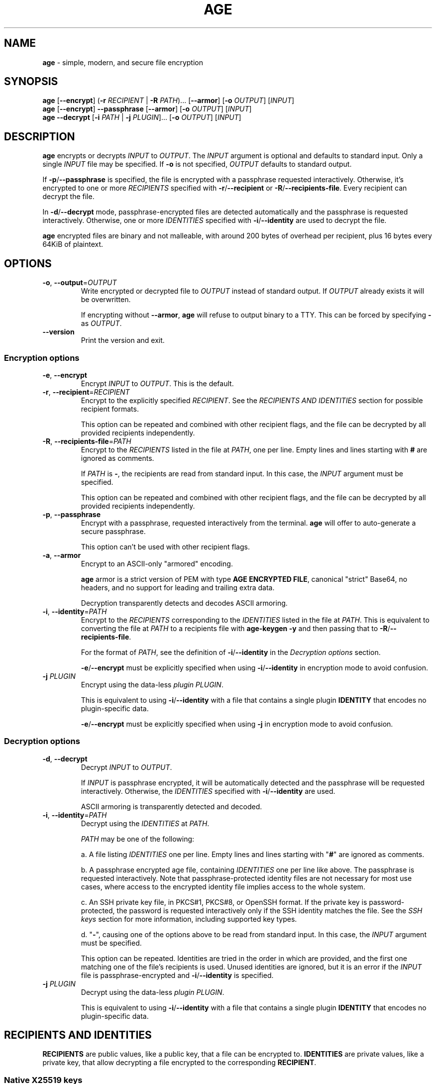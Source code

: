 .\" generated with Ronn-NG/v0.9.1
.\" http://github.com/apjanke/ronn-ng/tree/0.9.1
.TH "AGE" "1" "April 2023" ""
.SH "NAME"
\fBage\fR \- simple, modern, and secure file encryption
.SH "SYNOPSIS"
\fBage\fR [\fB\-\-encrypt\fR] (\fB\-r\fR \fIRECIPIENT\fR | \fB\-R\fR \fIPATH\fR)\|\.\|\.\|\. [\fB\-\-armor\fR] [\fB\-o\fR \fIOUTPUT\fR] [\fIINPUT\fR]
.br
\fBage\fR [\fB\-\-encrypt\fR] \fB\-\-passphrase\fR [\fB\-\-armor\fR] [\fB\-o\fR \fIOUTPUT\fR] [\fIINPUT\fR]
.br
\fBage\fR \fB\-\-decrypt\fR [\fB\-i\fR \fIPATH\fR | \fB\-j\fR \fIPLUGIN\fR]\|\.\|\.\|\. [\fB\-o\fR \fIOUTPUT\fR] [\fIINPUT\fR]
.br
.SH "DESCRIPTION"
\fBage\fR encrypts or decrypts \fIINPUT\fR to \fIOUTPUT\fR\. The \fIINPUT\fR argument is optional and defaults to standard input\. Only a single \fIINPUT\fR file may be specified\. If \fB\-o\fR is not specified, \fIOUTPUT\fR defaults to standard output\.
.P
If \fB\-p\fR/\fB\-\-passphrase\fR is specified, the file is encrypted with a passphrase requested interactively\. Otherwise, it's encrypted to one or more \fIRECIPIENTS\fR specified with \fB\-r\fR/\fB\-\-recipient\fR or \fB\-R\fR/\fB\-\-recipients\-file\fR\. Every recipient can decrypt the file\.
.P
In \fB\-d\fR/\fB\-\-decrypt\fR mode, passphrase\-encrypted files are detected automatically and the passphrase is requested interactively\. Otherwise, one or more \fIIDENTITIES\fR specified with \fB\-i\fR/\fB\-\-identity\fR are used to decrypt the file\.
.P
\fBage\fR encrypted files are binary and not malleable, with around 200 bytes of overhead per recipient, plus 16 bytes every 64KiB of plaintext\.
.SH "OPTIONS"
.TP
\fB\-o\fR, \fB\-\-output\fR=\fIOUTPUT\fR
Write encrypted or decrypted file to \fIOUTPUT\fR instead of standard output\. If \fIOUTPUT\fR already exists it will be overwritten\.
.IP
If encrypting without \fB\-\-armor\fR, \fBage\fR will refuse to output binary to a TTY\. This can be forced by specifying \fB\-\fR as \fIOUTPUT\fR\.
.TP
\fB\-\-version\fR
Print the version and exit\.
.SS "Encryption options"
.TP
\fB\-e\fR, \fB\-\-encrypt\fR
Encrypt \fIINPUT\fR to \fIOUTPUT\fR\. This is the default\.
.TP
\fB\-r\fR, \fB\-\-recipient\fR=\fIRECIPIENT\fR
Encrypt to the explicitly specified \fIRECIPIENT\fR\. See the \fIRECIPIENTS AND IDENTITIES\fR section for possible recipient formats\.
.IP
This option can be repeated and combined with other recipient flags, and the file can be decrypted by all provided recipients independently\.
.TP
\fB\-R\fR, \fB\-\-recipients\-file\fR=\fIPATH\fR
Encrypt to the \fIRECIPIENTS\fR listed in the file at \fIPATH\fR, one per line\. Empty lines and lines starting with \fB#\fR are ignored as comments\.
.IP
If \fIPATH\fR is \fB\-\fR, the recipients are read from standard input\. In this case, the \fIINPUT\fR argument must be specified\.
.IP
This option can be repeated and combined with other recipient flags, and the file can be decrypted by all provided recipients independently\.
.TP
\fB\-p\fR, \fB\-\-passphrase\fR
Encrypt with a passphrase, requested interactively from the terminal\. \fBage\fR will offer to auto\-generate a secure passphrase\.
.IP
This option can't be used with other recipient flags\.
.TP
\fB\-a\fR, \fB\-\-armor\fR
Encrypt to an ASCII\-only "armored" encoding\.
.IP
\fBage\fR armor is a strict version of PEM with type \fBAGE ENCRYPTED FILE\fR, canonical "strict" Base64, no headers, and no support for leading and trailing extra data\.
.IP
Decryption transparently detects and decodes ASCII armoring\.
.TP
\fB\-i\fR, \fB\-\-identity\fR=\fIPATH\fR
Encrypt to the \fIRECIPIENTS\fR corresponding to the \fIIDENTITIES\fR listed in the file at \fIPATH\fR\. This is equivalent to converting the file at \fIPATH\fR to a recipients file with \fBage\-keygen \-y\fR and then passing that to \fB\-R\fR/\fB\-\-recipients\-file\fR\.
.IP
For the format of \fIPATH\fR, see the definition of \fB\-i\fR/\fB\-\-identity\fR in the \fIDecryption options\fR section\.
.IP
\fB\-e\fR/\fB\-\-encrypt\fR must be explicitly specified when using \fB\-i\fR/\fB\-\-identity\fR in encryption mode to avoid confusion\.
.TP
\fB\-j\fR \fIPLUGIN\fR
Encrypt using the data\-less \fIplugin\fR \fIPLUGIN\fR\.
.IP
This is equivalent to using \fB\-i\fR/\fB\-\-identity\fR with a file that contains a single plugin \fBIDENTITY\fR that encodes no plugin\-specific data\.
.IP
\fB\-e\fR/\fB\-\-encrypt\fR must be explicitly specified when using \fB\-j\fR in encryption mode to avoid confusion\.
.SS "Decryption options"
.TP
\fB\-d\fR, \fB\-\-decrypt\fR
Decrypt \fIINPUT\fR to \fIOUTPUT\fR\.
.IP
If \fIINPUT\fR is passphrase encrypted, it will be automatically detected and the passphrase will be requested interactively\. Otherwise, the \fIIDENTITIES\fR specified with \fB\-i\fR/\fB\-\-identity\fR are used\.
.IP
ASCII armoring is transparently detected and decoded\.
.TP
\fB\-i\fR, \fB\-\-identity\fR=\fIPATH\fR
Decrypt using the \fIIDENTITIES\fR at \fIPATH\fR\.
.IP
\fIPATH\fR may be one of the following:
.IP
a\. A file listing \fIIDENTITIES\fR one per line\. Empty lines and lines starting with "\fB#\fR" are ignored as comments\.
.IP
b\. A passphrase encrypted age file, containing \fIIDENTITIES\fR one per line like above\. The passphrase is requested interactively\. Note that passphrase\-protected identity files are not necessary for most use cases, where access to the encrypted identity file implies access to the whole system\.
.IP
c\. An SSH private key file, in PKCS#1, PKCS#8, or OpenSSH format\. If the private key is password\-protected, the password is requested interactively only if the SSH identity matches the file\. See the \fISSH keys\fR section for more information, including supported key types\.
.IP
d\. "\fB\-\fR", causing one of the options above to be read from standard input\. In this case, the \fIINPUT\fR argument must be specified\.
.IP
This option can be repeated\. Identities are tried in the order in which are provided, and the first one matching one of the file's recipients is used\. Unused identities are ignored, but it is an error if the \fIINPUT\fR file is passphrase\-encrypted and \fB\-i\fR/\fB\-\-identity\fR is specified\.
.TP
\fB\-j\fR \fIPLUGIN\fR
Decrypt using the data\-less \fIplugin\fR \fIPLUGIN\fR\.
.IP
This is equivalent to using \fB\-i\fR/\fB\-\-identity\fR with a file that contains a single plugin \fBIDENTITY\fR that encodes no plugin\-specific data\.
.SH "RECIPIENTS AND IDENTITIES"
\fBRECIPIENTS\fR are public values, like a public key, that a file can be encrypted to\. \fBIDENTITIES\fR are private values, like a private key, that allow decrypting a file encrypted to the corresponding \fBRECIPIENT\fR\.
.SS "Native X25519 keys"
Native \fBage\fR key pairs are generated with age\-keygen(1), and provide small encodings and strong encryption based on X25519\. They are the recommended recipient type for most applications\.
.P
A \fBRECIPIENT\fR encoding begins with \fBage1\fR and looks like the following:
.IP "" 4
.nf
age1gde3ncmahlqd9gg50tanl99r960llztrhfapnmx853s4tjum03uqfssgdh
.fi
.IP "" 0
.P
An \fBIDENTITY\fR encoding begins with \fBAGE\-SECRET\-KEY\-1\fR and looks like the following:
.IP "" 4
.nf
AGE\-SECRET\-KEY\-1KTYK6RVLN5TAPE7VF6FQQSKZ9HWWCDSKUGXXNUQDWZ7XXT5YK5LSF3UTKQ
.fi
.IP "" 0
.P
An encrypted file can't be linked to the native recipient it's encrypted to without access to the corresponding identity\.
.SS "SSH keys"
As a convenience feature, \fBage\fR also supports encrypting to RSA or Ed25519 ssh(1) keys\. RSA keys must be at least 2048 bits\. This feature employs more complex cryptography, and should only be used when a native key is not available for the recipient\. Note that SSH keys might not be protected long\-term by the recipient, since they are revokable when used only for authentication\.
.P
A \fBRECIPIENT\fR encoding is an SSH public key in \fBauthorized_keys\fR format (see the \fBAUTHORIZED_KEYS FILE FORMAT\fR section of sshd(8)), starting with \fBssh\-rsa\fR or \fBssh\-ed25519\fR, like the following:
.IP "" 4
.nf
ssh\-rsa AAAAB3NzaC1yc2EAAAADAQABAAABgQDULTit0KUehbi[\|\.\|\.\|\.]GU4BtElAbzh8=
ssh\-ed25519 AAAAC3NzaC1lZDI1NTE5AAAAIH9pO5pz22JZEas[\|\.\|\.\|\.]l1uZc31FGYMXa
.fi
.IP "" 0
.P
The comment at the end of the line, if present, is ignored\.
.P
In recipient files passed to \fB\-R\fR/\fB\-\-recipients\-file\fR, unsupported but valid SSH public keys are ignored with a warning, to facilitate using \fBauthorized_keys\fR or GitHub \fB\.keys\fR files\. (See \fIEXAMPLES\fR\.)
.P
An \fBIDENTITY\fR is an SSH private key \fIfile\fR passed individually to \fB\-i\fR/\fB\-\-identity\fR\. Note that keys held on hardware tokens such as YubiKeys or accessed via ssh\-agent(1) are not supported\.
.P
An encrypted file \fIcan\fR be linked to the SSH public key it was encrypted to\. This is so that \fBage\fR can identify the correct SSH private key before requesting its password, if any\.
.SS "Plugins"
\fBage\fR can be extended through plugins\. A plugin is only loaded if a corresponding \fBRECIPIENT\fR or \fBIDENTITY\fR is specified\. (Simply decrypting a file encrypted with a plugin will not cause it to load, for security reasons among others\.)
.P
A \fBRECIPIENT\fR for a plugin named \fBexample\fR starts with \fBage1example1\fR, while an \fBIDENTITY\fR starts with \fBAGE\-PLUGIN\-EXAMPLE\-1\fR\. They both encode arbitrary plugin\-specific data, and are generated by the plugin\.
.P
When either is specified, \fBage\fR searches for \fBage\-plugin\-example\fR in the PATH and executes it to perform the file header encryption or decryption\. The plugin may request input from the user through \fBage\fR to complete the operation\.
.P
Plugins can be freely mixed with other plugins or natively supported keys\.
.P
A plugin is not bound to only encrypt or decrypt files meant for or generated by the plugin\. For example, a plugin can be used to decrypt files encrypted to a native X25519 \fBRECIPIENT\fR or even with a passphrase\. Similarly, a plugin can encrypt a file such that it can be decrypted without the use of any plugin\.
.P
Plugins for which the \fBIDENTITY\fR/\fBRECIPIENT\fR distinction doesn't make sense (such as a symmetric encryption plugin) may generate only an \fBIDENTITY\fR and instruct the user to perform encryption with the \fB\-e\fR/\fB\-\-encrypt\fR and \fB\-i\fR/\fB\-\-identity\fR flags\. Plugins for which the concept of separate identities doesn't make sense (such as a password\-encryption plugin) may instruct the user to use the \fB\-j\fR flag\.
.SH "EXIT STATUS"
\fBage\fR will exit 0 if and only if encryption or decryption are successful for the full length of the input\.
.P
If an error occurs during decryption, partial output might still be generated, but only if it was possible to securely authenticate it\. No unauthenticated output is ever released\.
.SH "BACKWARDS COMPATIBILITY"
Files encrypted with a stable version (not alpha, beta, or release candidate) of \fBage\fR, or with any v1\.0\.0 beta or release candidate, will decrypt with any later version of the tool\.
.P
If decrypting older files poses a security risk, doing so might cause an error by default\. In this case, a flag will be provided to force the operation\.
.SH "EXAMPLES"
Generate a new identity, encrypt data, and decrypt:
.IP "" 4
.nf
$ age\-keygen \-o key\.txt
Public key: age1ql3z7hjy54pw3hyww5ayyfg7zqgvc7w3j2elw8zmrj2kg5sfn9aqmcac8p

$ tar cvz ~/data | age \-r age1ql3z7hjy54pw3hyww5ayyfg7zqgvc7w3j2elw8zmrj2kg5sfn9aqmcac8p > data\.tar\.gz\.age

$ age \-d \-o data\.tar\.gz \-i key\.txt data\.tar\.gz\.age
.fi
.IP "" 0
.P
Encrypt \fBexample\.jpg\fR to multiple recipients and output to \fBexample\.jpg\.age\fR:
.IP "" 4
.nf
$ age \-o example\.jpg\.age \-r age1ql3z7hjy54pw3hyww5ayyfg7zqgvc7w3j2elw8zmrj2kg5sfn9aqmcac8p \e
    \-r age1lggyhqrw2nlhcxprm67z43rta597azn8gknawjehu9d9dl0jq3yqqvfafg example\.jpg
.fi
.IP "" 0
.P
Encrypt to a list of recipients:
.IP "" 4
.nf
$ cat > recipients\.txt
# Alice
age1ql3z7hjy54pw3hyww5ayyfg7zqgvc7w3j2elw8zmrj2kg5sfn9aqmcac8p
# Bob
age1lggyhqrw2nlhcxprm67z43rta597azn8gknawjehu9d9dl0jq3yqqvfafg

$ age \-R recipients\.txt example\.jpg > example\.jpg\.age
.fi
.IP "" 0
.P
Encrypt and decrypt a file using a passphrase:
.IP "" 4
.nf
$ age \-p secrets\.txt > secrets\.txt\.age
Enter passphrase (leave empty to autogenerate a secure one):
Using the autogenerated passphrase "release\-response\-step\-brand\-wrap\-ankle\-pair\-unusual\-sword\-train"\.

$ age \-d secrets\.txt\.age > secrets\.txt
Enter passphrase:
.fi
.IP "" 0
.P
Encrypt and decrypt with a passphrase\-protected identity file:
.IP "" 4
.nf
$ age\-keygen | age \-p > key\.age
Public key: age1yhm4gctwfmrpz87tdslm550wrx6m79y9f2hdzt0lndjnehwj0ukqrjpyx5
Enter passphrase (leave empty to autogenerate a secure one):
Using the autogenerated passphrase "hip\-roast\-boring\-snake\-mention\-east\-wasp\-honey\-input\-actress"\.

$ age \-r age1yhm4gctwfmrpz87tdslm550wrx6m79y9f2hdzt0lndjnehwj0ukqrjpyx5 secrets\.txt > secrets\.txt\.age

$ age \-d \-i key\.age secrets\.txt\.age > secrets\.txt
Enter passphrase for identity file "key\.age":
.fi
.IP "" 0
.P
Encrypt and decrypt with an SSH public key:
.IP "" 4
.nf
$ age \-R ~/\.ssh/id_ed25519\.pub example\.jpg > example\.jpg\.age

$ age \-d \-i ~/\.ssh/id_ed25519 example\.jpg\.age > example\.jpg
.fi
.IP "" 0
.P
Encrypt and decrypt with age\-plugin\-yubikey:
.IP "" 4
.nf
$ age\-plugin\-yubikey # run interactive setup, generate identity file and obtain recipient

$ age \-r age1yubikey1qwt50d05nh5vutpdzmlg5wn80xq5negm4uj9ghv0snvdd3yysf5yw3rhl3t secrets\.txt > secrets\.txt\.age

$ age \-d \-i age\-yubikey\-identity\-388178f3\.txt secrets\.txt\.age
.fi
.IP "" 0
.P
Encrypt to the SSH keys of a GitHub user:
.IP "" 4
.nf
$ curl https://github\.com/benjojo\.keys | age \-R \- example\.jpg > example\.jpg\.age
.fi
.IP "" 0
.SH "SEE ALSO"
age\-keygen(1)
.SH "AUTHORS"
Filippo Valsorda \fIage@filippo\.io\fR
